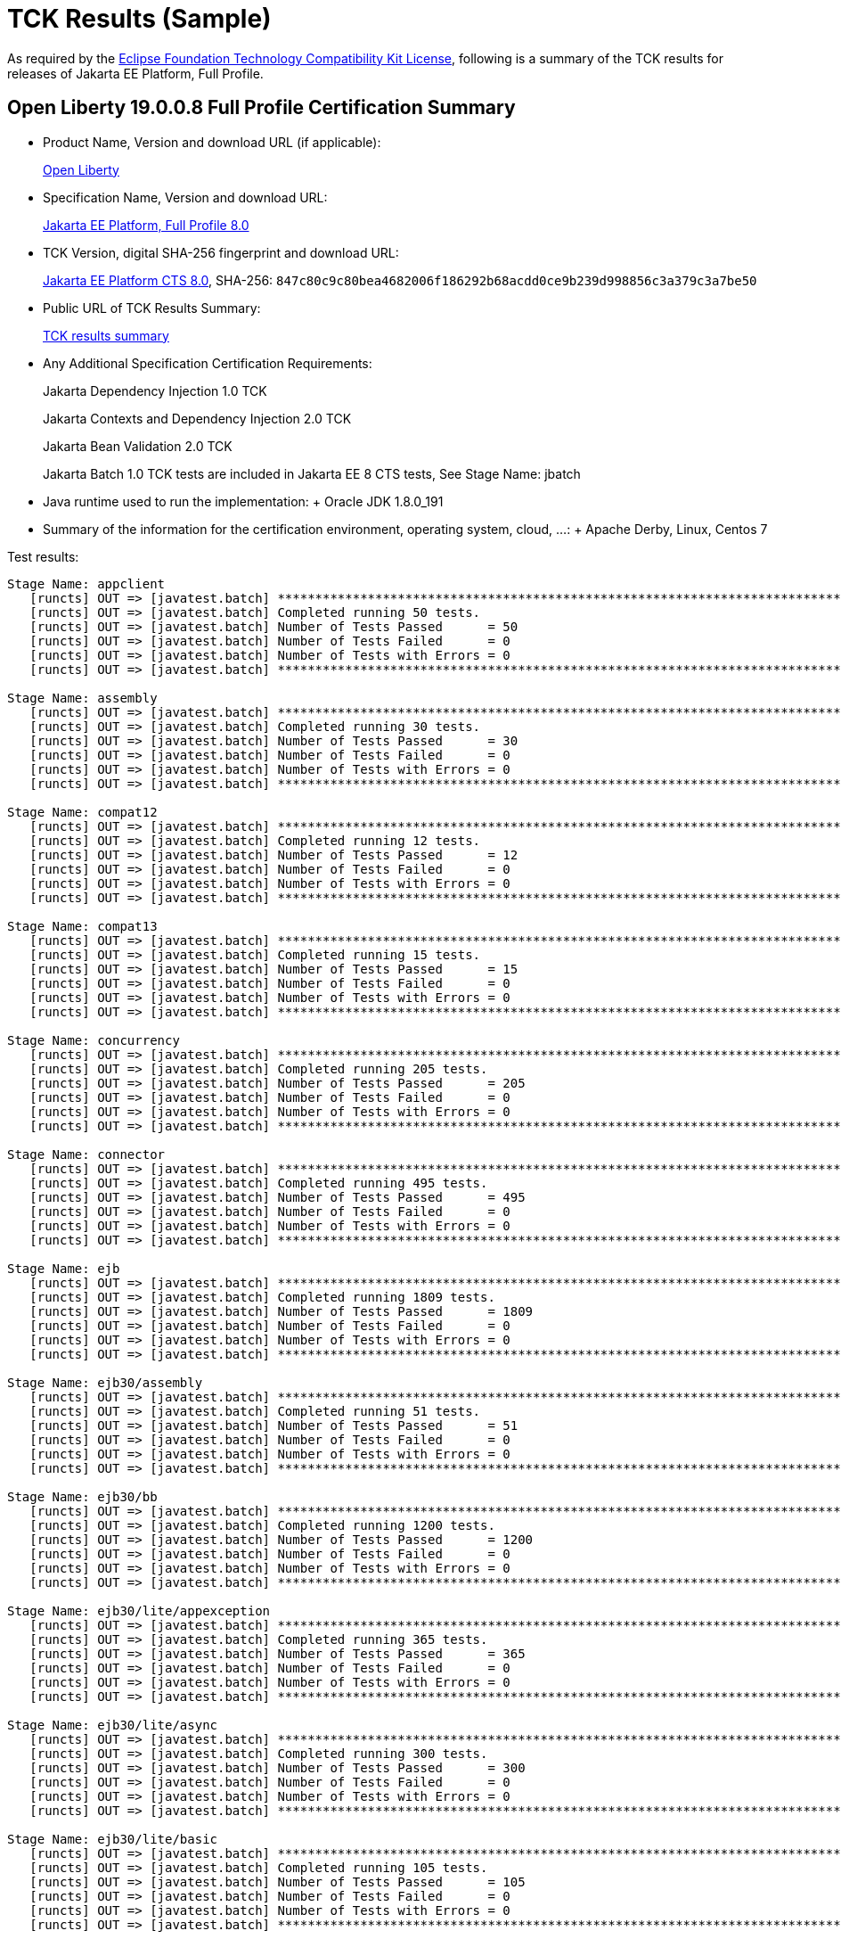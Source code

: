 = TCK Results (Sample)

As required by the https://www.eclipse.org/legal/tck.php[Eclipse Foundation Technology Compatibility Kit License], following is a summary of the TCK results for releases of Jakarta EE Platform, Full Profile.

== Open Liberty 19.0.0.8 Full Profile Certification Summary

* Product Name, Version and download URL (if applicable):
+
https://openliberty.io/download[Open Liberty]

* Specification Name, Version and download URL:
+
https://jakarta.ee/specifications/jakartaee-full-profile/8.0[Jakarta EE Platform, Full Profile 8.0]

* TCK Version, digital SHA-256 fingerprint and download URL:
+
https://download.eclipse.org/jakartaee/full-profile/8/eclipse-jakartaeetck-8.0.0.zip[Jakarta EE Platform CTS 8.0], SHA-256: `847c80c9c80bea4682006f186292b68acdd0ce9b239d998856c3a379c3a7be50`

* Public URL of TCK Results Summary:
+
link:TCK-Results.html[TCK results summary]

* Any Additional Specification Certification Requirements:
+
Jakarta Dependency Injection 1.0 TCK
+
Jakarta Contexts and Dependency Injection 2.0 TCK
+
Jakarta Bean Validation 2.0 TCK
+
Jakarta Batch 1.0 TCK tests are included in Jakarta EE 8 CTS tests, See Stage Name: jbatch

* Java runtime used to run the implementation: + Oracle JDK 1.8.0_191
* Summary of the information for the certification environment, operating system, cloud, ...: + Apache Derby, Linux, Centos 7

Test results:

----
Stage Name: appclient
   [runcts] OUT => [javatest.batch] ********************************************************************************
   [runcts] OUT => [javatest.batch] Completed running 50 tests.
   [runcts] OUT => [javatest.batch] Number of Tests Passed      = 50
   [runcts] OUT => [javatest.batch] Number of Tests Failed      = 0
   [runcts] OUT => [javatest.batch] Number of Tests with Errors = 0
   [runcts] OUT => [javatest.batch] ********************************************************************************

Stage Name: assembly
   [runcts] OUT => [javatest.batch] ********************************************************************************
   [runcts] OUT => [javatest.batch] Completed running 30 tests.
   [runcts] OUT => [javatest.batch] Number of Tests Passed      = 30
   [runcts] OUT => [javatest.batch] Number of Tests Failed      = 0
   [runcts] OUT => [javatest.batch] Number of Tests with Errors = 0
   [runcts] OUT => [javatest.batch] ********************************************************************************

Stage Name: compat12
   [runcts] OUT => [javatest.batch] ********************************************************************************
   [runcts] OUT => [javatest.batch] Completed running 12 tests.
   [runcts] OUT => [javatest.batch] Number of Tests Passed      = 12
   [runcts] OUT => [javatest.batch] Number of Tests Failed      = 0
   [runcts] OUT => [javatest.batch] Number of Tests with Errors = 0
   [runcts] OUT => [javatest.batch] ********************************************************************************

Stage Name: compat13
   [runcts] OUT => [javatest.batch] ********************************************************************************
   [runcts] OUT => [javatest.batch] Completed running 15 tests.
   [runcts] OUT => [javatest.batch] Number of Tests Passed      = 15
   [runcts] OUT => [javatest.batch] Number of Tests Failed      = 0
   [runcts] OUT => [javatest.batch] Number of Tests with Errors = 0
   [runcts] OUT => [javatest.batch] ********************************************************************************

Stage Name: concurrency
   [runcts] OUT => [javatest.batch] ********************************************************************************
   [runcts] OUT => [javatest.batch] Completed running 205 tests.
   [runcts] OUT => [javatest.batch] Number of Tests Passed      = 205
   [runcts] OUT => [javatest.batch] Number of Tests Failed      = 0
   [runcts] OUT => [javatest.batch] Number of Tests with Errors = 0
   [runcts] OUT => [javatest.batch] ********************************************************************************

Stage Name: connector
   [runcts] OUT => [javatest.batch] ********************************************************************************
   [runcts] OUT => [javatest.batch] Completed running 495 tests.
   [runcts] OUT => [javatest.batch] Number of Tests Passed      = 495
   [runcts] OUT => [javatest.batch] Number of Tests Failed      = 0
   [runcts] OUT => [javatest.batch] Number of Tests with Errors = 0
   [runcts] OUT => [javatest.batch] ********************************************************************************

Stage Name: ejb
   [runcts] OUT => [javatest.batch] ********************************************************************************
   [runcts] OUT => [javatest.batch] Completed running 1809 tests.
   [runcts] OUT => [javatest.batch] Number of Tests Passed      = 1809
   [runcts] OUT => [javatest.batch] Number of Tests Failed      = 0
   [runcts] OUT => [javatest.batch] Number of Tests with Errors = 0
   [runcts] OUT => [javatest.batch] ********************************************************************************

Stage Name: ejb30/assembly
   [runcts] OUT => [javatest.batch] ********************************************************************************
   [runcts] OUT => [javatest.batch] Completed running 51 tests.
   [runcts] OUT => [javatest.batch] Number of Tests Passed      = 51
   [runcts] OUT => [javatest.batch] Number of Tests Failed      = 0
   [runcts] OUT => [javatest.batch] Number of Tests with Errors = 0
   [runcts] OUT => [javatest.batch] ********************************************************************************

Stage Name: ejb30/bb
   [runcts] OUT => [javatest.batch] ********************************************************************************
   [runcts] OUT => [javatest.batch] Completed running 1200 tests.
   [runcts] OUT => [javatest.batch] Number of Tests Passed      = 1200
   [runcts] OUT => [javatest.batch] Number of Tests Failed      = 0
   [runcts] OUT => [javatest.batch] Number of Tests with Errors = 0
   [runcts] OUT => [javatest.batch] ********************************************************************************

Stage Name: ejb30/lite/appexception
   [runcts] OUT => [javatest.batch] ********************************************************************************
   [runcts] OUT => [javatest.batch] Completed running 365 tests.
   [runcts] OUT => [javatest.batch] Number of Tests Passed      = 365
   [runcts] OUT => [javatest.batch] Number of Tests Failed      = 0
   [runcts] OUT => [javatest.batch] Number of Tests with Errors = 0
   [runcts] OUT => [javatest.batch] ********************************************************************************

Stage Name: ejb30/lite/async
   [runcts] OUT => [javatest.batch] ********************************************************************************
   [runcts] OUT => [javatest.batch] Completed running 300 tests.
   [runcts] OUT => [javatest.batch] Number of Tests Passed      = 300
   [runcts] OUT => [javatest.batch] Number of Tests Failed      = 0
   [runcts] OUT => [javatest.batch] Number of Tests with Errors = 0
   [runcts] OUT => [javatest.batch] ********************************************************************************

Stage Name: ejb30/lite/basic
   [runcts] OUT => [javatest.batch] ********************************************************************************
   [runcts] OUT => [javatest.batch] Completed running 105 tests.
   [runcts] OUT => [javatest.batch] Number of Tests Passed      = 105
   [runcts] OUT => [javatest.batch] Number of Tests Failed      = 0
   [runcts] OUT => [javatest.batch] Number of Tests with Errors = 0
   [runcts] OUT => [javatest.batch] ********************************************************************************

Stage Name: ejb30/lite/ejbcontext
   [runcts] OUT => [javatest.batch] ********************************************************************************
   [runcts] OUT => [javatest.batch] Completed running 50 tests.
   [runcts] OUT => [javatest.batch] Number of Tests Passed      = 50
   [runcts] OUT => [javatest.batch] Number of Tests Failed      = 0
   [runcts] OUT => [javatest.batch] Number of Tests with Errors = 0
   [runcts] OUT => [javatest.batch] ********************************************************************************

Stage Name: ejb30/lite/enventry
   [runcts] OUT => [javatest.batch] ********************************************************************************
   [runcts] OUT => [javatest.batch] Completed running 30 tests.
   [runcts] OUT => [javatest.batch] Number of Tests Passed      = 30
   [runcts] OUT => [javatest.batch] Number of Tests Failed      = 0
   [runcts] OUT => [javatest.batch] Number of Tests with Errors = 0
   [runcts] OUT => [javatest.batch] ********************************************************************************

Stage Name: ejb30/lite/interceptor
   [runcts] OUT => [javatest.batch] ********************************************************************************
   [runcts] OUT => [javatest.batch] Completed running 175 tests.
   [runcts] OUT => [javatest.batch] Number of Tests Passed      = 175
   [runcts] OUT => [javatest.batch] Number of Tests Failed      = 0
   [runcts] OUT => [javatest.batch] Number of Tests with Errors = 0
   [runcts] OUT => [javatest.batch] ********************************************************************************

Stage Name: ejb30/lite/lookup
   [runcts] OUT => [javatest.batch] ********************************************************************************
   [runcts] OUT => [javatest.batch] Completed running 30 tests.
   [runcts] OUT => [javatest.batch] Number of Tests Passed      = 30
   [runcts] OUT => [javatest.batch] Number of Tests Failed      = 0
   [runcts] OUT => [javatest.batch] Number of Tests with Errors = 0
   [runcts] OUT => [javatest.batch] ********************************************************************************

Stage Name: ejb30/lite/naming
   [runcts] OUT => [javatest.batch] ********************************************************************************
   [runcts] OUT => [javatest.batch] Completed running 54 tests.
   [runcts] OUT => [javatest.batch] Number of Tests Passed      = 54
   [runcts] OUT => [javatest.batch] Number of Tests Failed      = 0
   [runcts] OUT => [javatest.batch] Number of Tests with Errors = 0
   [runcts] OUT => [javatest.batch] ********************************************************************************

Stage Name: ejb30/lite/nointerface
   [runcts] OUT => [javatest.batch] ********************************************************************************
   [runcts] OUT => [javatest.batch] Completed running 60 tests.
   [runcts] OUT => [javatest.batch] Number of Tests Passed      = 60
   [runcts] OUT => [javatest.batch] Number of Tests Failed      = 0
   [runcts] OUT => [javatest.batch] Number of Tests with Errors = 0
   [runcts] OUT => [javatest.batch] ********************************************************************************

Stage Name: ejb30/lite/packaging
   [runcts] OUT => [javatest.batch] ********************************************************************************
   [runcts] OUT => [javatest.batch] Completed running 211 tests.
   [runcts] OUT => [javatest.batch] Number of Tests Passed      = 211
   [runcts] OUT => [javatest.batch] Number of Tests Failed      = 0
   [runcts] OUT => [javatest.batch] Number of Tests with Errors = 0
   [runcts] OUT => [javatest.batch] ********************************************************************************

Stage Name: ejb30/lite/singleton
   [runcts] OUT => [javatest.batch] ********************************************************************************
   [runcts] OUT => [javatest.batch] Completed running 230 tests.
   [runcts] OUT => [javatest.batch] Number of Tests Passed      = 230
   [runcts] OUT => [javatest.batch] Number of Tests Failed      = 10
   [runcts] OUT => [javatest.batch] Number of Tests with Errors = 0
   [runcts] OUT => [javatest.batch] ********************************************************************************

Stage Name: ejb30/lite/stateful
   [runcts] OUT => [javatest.batch] ********************************************************************************
   [runcts] OUT => [javatest.batch] Completed running 129 tests.
   [runcts] OUT => [javatest.batch] Number of Tests Passed      = 129
   [runcts] OUT => [javatest.batch] Number of Tests Failed      = 0
   [runcts] OUT => [javatest.batch] Number of Tests with Errors = 0
   [runcts] OUT => [javatest.batch] ********************************************************************************

Stage Name: ejb30/lite/tx
   [runcts] OUT => [javatest.batch] ********************************************************************************
   [runcts] OUT => [javatest.batch] Completed running 358 tests.
   [runcts] OUT => [javatest.batch] Number of Tests Passed      = 358
   [runcts] OUT => [javatest.batch] Number of Tests Failed      = 0
   [runcts] OUT => [javatest.batch] Number of Tests with Errors = 0
   [runcts] OUT => [javatest.batch] ********************************************************************************

Stage Name: ejb30/lite/view
   [runcts] OUT => [javatest.batch] ********************************************************************************
   [runcts] OUT => [javatest.batch] Completed running 95 tests.
   [runcts] OUT => [javatest.batch] Number of Tests Passed      = 95
   [runcts] OUT => [javatest.batch] Number of Tests Failed      = 0
   [runcts] OUT => [javatest.batch] Number of Tests with Errors = 0
   [runcts] OUT => [javatest.batch] ********************************************************************************

Stage Name: ejb30/lite/xmloverride
   [runcts] OUT => [javatest.batch] ********************************************************************************
   [runcts] OUT => [javatest.batch] Completed running 30 tests.
   [runcts] OUT => [javatest.batch] Number of Tests Passed      = 30
   [runcts] OUT => [javatest.batch] Number of Tests Failed      = 0
   [runcts] OUT => [javatest.batch] Number of Tests with Errors = 0
   [runcts] OUT => [javatest.batch] ********************************************************************************

Stage Name: ejb30/misc
   [runcts] OUT => [javatest.batch] ********************************************************************************
   [runcts] OUT => [javatest.batch] Completed running 100 tests.
   [runcts] OUT => [javatest.batch] Number of Tests Passed      = 100
   [runcts] OUT => [javatest.batch] Number of Tests Failed      = 0
   [runcts] OUT => [javatest.batch] Number of Tests with Errors = 0
   [runcts] OUT => [javatest.batch] ********************************************************************************

Stage Name: ejb30/sec
   [runcts] OUT => [javatest.batch] ********************************************************************************
   [runcts] OUT => [javatest.batch] Completed running 99 tests.
   [runcts] OUT => [javatest.batch] Number of Tests Passed      = 99
   [runcts] OUT => [javatest.batch] Number of Tests Failed      = 0
   [runcts] OUT => [javatest.batch] Number of Tests with Errors = 0
   [runcts] OUT => [javatest.batch] ********************************************************************************

Stage Name: ejb30/timer
   [runcts] OUT => [javatest.batch] ********************************************************************************
   [runcts] OUT => [javatest.batch] Completed running 178 tests.
   [runcts] OUT => [javatest.batch] Number of Tests Passed      = 178
   [runcts] OUT => [javatest.batch] Number of Tests Failed      = 0
   [runcts] OUT => [javatest.batch] Number of Tests with Errors = 0
   [runcts] OUT => [javatest.batch] ********************************************************************************

Stage Name: ejb30/webservice
   [runcts] OUT => [javatest.batch] ********************************************************************************
   [runcts] OUT => [javatest.batch] Completed running 3 tests.
   [runcts] OUT => [javatest.batch] Number of Tests Passed      = 3
   [runcts] OUT => [javatest.batch] Number of Tests Failed      = 0
   [runcts] OUT => [javatest.batch] Number of Tests with Errors = 0
   [runcts] OUT => [javatest.batch] ********************************************************************************

Stage Name: ejb30/zombie
   [runcts] OUT => [javatest.batch] ********************************************************************************
   [runcts] OUT => [javatest.batch] Completed running 1 tests.
   [runcts] OUT => [javatest.batch] Number of Tests Passed      = 1
   [runcts] OUT => [javatest.batch] Number of Tests Failed      = 0
   [runcts] OUT => [javatest.batch] Number of Tests with Errors = 0
   [runcts] OUT => [javatest.batch] ********************************************************************************

Stage Name: ejb32
   [runcts] OUT => [javatest.batch] ********************************************************************************
   [runcts] OUT => [javatest.batch] Completed running 825 tests.
   [runcts] OUT => [javatest.batch] Number of Tests Passed      = 825
   [runcts] OUT => [javatest.batch] Number of Tests Failed      = 0
   [runcts] OUT => [javatest.batch] Number of Tests with Errors = 0
   [runcts] OUT => [javatest.batch] ********************************************************************************

Stage Name: el
   [runcts] OUT => [javatest.batch] ********************************************************************************
   [runcts] OUT => [javatest.batch] Completed running 667 tests.
   [runcts] OUT => [javatest.batch] Number of Tests Passed      = 667
   [runcts] OUT => [javatest.batch] Number of Tests Failed      = 0
   [runcts] OUT => [javatest.batch] Number of Tests with Errors = 0
   [runcts] OUT => [javatest.batch] ********************************************************************************

Stage Name: integration
   [runcts] OUT => [javatest.batch] ********************************************************************************
   [runcts] OUT => [javatest.batch] Completed running 18 tests.
   [runcts] OUT => [javatest.batch] Number of Tests Passed      = 18
   [runcts] OUT => [javatest.batch] Number of Tests Failed      = 0
   [runcts] OUT => [javatest.batch] Number of Tests with Errors = 0
   [runcts] OUT => [javatest.batch] ********************************************************************************

Stage Name: interop
   [runcts] OUT => [javatest.batch] ********************************************************************************
   [runcts] OUT => [javatest.batch] Completed running 820 tests.
   [runcts] OUT => [javatest.batch] Number of Tests Passed      = 820
   [runcts] OUT => [javatest.batch] Number of Tests Failed      = 0
   [runcts] OUT => [javatest.batch] Number of Tests with Errors = 0
   [runcts] OUT => [javatest.batch] ********************************************************************************

Stage Name: j2eetools
   [runcts] OUT => [javatest.batch] ********************************************************************************
   [runcts] OUT => [javatest.batch] Completed running 134 tests.
   [runcts] OUT => [javatest.batch] Number of Tests Passed      = 134
   [runcts] OUT => [javatest.batch] Number of Tests Failed      = 0
   [runcts] OUT => [javatest.batch] Number of Tests with Errors = 0
   [runcts] OUT => [javatest.batch] ********************************************************************************

Stage Name: jacc
   [runcts] OUT => [javatest.batch] ********************************************************************************
   [runcts] OUT => [javatest.batch] Completed running 40 tests.
   [runcts] OUT => [javatest.batch] Number of Tests Passed      = 40
   [runcts] OUT => [javatest.batch] Number of Tests Failed      = 0
   [runcts] OUT => [javatest.batch] Number of Tests with Errors = 0
   [runcts] OUT => [javatest.batch] ********************************************************************************

Stage Name: jaspic
   [runcts] OUT => [javatest.batch] ********************************************************************************
   [runcts] OUT => [javatest.batch] Completed running 68 tests.
   [runcts] OUT => [javatest.batch] Number of Tests Passed      = 68
   [runcts] OUT => [javatest.batch] Number of Tests Failed      = 0
   [runcts] OUT => [javatest.batch] Number of Tests with Errors = 0
   [runcts] OUT => [javatest.batch] ********************************************************************************

Stage Name: javaee
   [runcts] OUT => [javatest.batch] ********************************************************************************
   [runcts] OUT => [javatest.batch] Completed running 24 tests.
   [runcts] OUT => [javatest.batch] Number of Tests Passed      = 24
   [runcts] OUT => [javatest.batch] Number of Tests Failed      = 0
   [runcts] OUT => [javatest.batch] Number of Tests with Errors = 0
   [runcts] OUT => [javatest.batch] ********************************************************************************

Stage Name: javamail
   [runcts] OUT => [javatest.batch] ********************************************************************************
   [runcts] OUT => [javatest.batch] Completed running 112 tests.
   [runcts] OUT => [javatest.batch] Number of Tests Passed      = 112
   [runcts] OUT => [javatest.batch] Number of Tests Failed      = 0
   [runcts] OUT => [javatest.batch] Number of Tests with Errors = 0
   [runcts] OUT => [javatest.batch] ********************************************************************************

Stage Name: jaxr
   [runcts] OUT => [javatest.batch] ********************************************************************************
   [runcts] OUT => [javatest.batch] Completed running 1372 tests.
   [runcts] OUT => [javatest.batch] Number of Tests Passed      = 1372
   [runcts] OUT => [javatest.batch] Number of Tests Failed      = 0
   [runcts] OUT => [javatest.batch] Number of Tests with Errors = 0
   [runcts] OUT => [javatest.batch] ********************************************************************************

Stage Name: jaxrpc
   [runcts] OUT => [javatest.batch] ********************************************************************************
   [runcts] OUT => [javatest.batch] Completed running 1478 tests.
   [runcts] OUT => [javatest.batch] Number of Tests Passed      = 1478
   [runcts] OUT => [javatest.batch] Number of Tests Failed      = 0
   [runcts] OUT => [javatest.batch] Number of Tests with Errors = 0
   [runcts] OUT => [javatest.batch] ********************************************************************************

Stage Name: jaxrs
   [runcts] OUT => [javatest.batch] ********************************************************************************
   [runcts] OUT => [javatest.batch] Completed running 2803 tests.
   [runcts] OUT => [javatest.batch] Number of Tests Passed      = 2803
   [runcts] OUT => [javatest.batch] Number of Tests Failed      = 0
   [runcts] OUT => [javatest.batch] Number of Tests with Errors = 0
   [runcts] OUT => [javatest.batch] ********************************************************************************

Stage Name: jbatch
   [runcts] OUT => [javatest.batch] ********************************************************************************
   [runcts] OUT => [javatest.batch] Completed running 322 tests.
   [runcts] OUT => [javatest.batch] Number of Tests Passed      = 322
   [runcts] OUT => [javatest.batch] Number of Tests Failed      = 0
   [runcts] OUT => [javatest.batch] Number of Tests with Errors = 0
   [runcts] OUT => [javatest.batch] ********************************************************************************

Stage Name: jdbc_appclient
   [runcts] OUT => [javatest.batch] ********************************************************************************
   [runcts] OUT => [javatest.batch] Completed running 1231 tests.
   [runcts] OUT => [javatest.batch] Number of Tests Passed      = 1231
   [runcts] OUT => [javatest.batch] Number of Tests Failed      = 0
   [runcts] OUT => [javatest.batch] Number of Tests with Errors = 0
   [runcts] OUT => [javatest.batch] ********************************************************************************

Stage Name: jdbc_ejb
   [runcts] OUT => [javatest.batch] ********************************************************************************
   [runcts] OUT => [javatest.batch] Completed running 1231 tests.
   [runcts] OUT => [javatest.batch] Number of Tests Passed      = 1231
   [runcts] OUT => [javatest.batch] Number of Tests Failed      = 0
   [runcts] OUT => [javatest.batch] Number of Tests with Errors = 0
   [runcts] OUT => [javatest.batch] ********************************************************************************

Stage Name: jdbc_jsp
   [runcts] OUT => [javatest.batch] ********************************************************************************
   [runcts] OUT => [javatest.batch] Completed running 1231 tests.
   [runcts] OUT => [javatest.batch] Number of Tests Passed      = 1231
   [runcts] OUT => [javatest.batch] Number of Tests Failed      = 0
   [runcts] OUT => [javatest.batch] Number of Tests with Errors = 0
   [runcts] OUT => [javatest.batch] ********************************************************************************

Stage Name: jdbc_servlet
   [runcts] OUT => [javatest.batch] ********************************************************************************
   [runcts] OUT => [javatest.batch] Completed running 1231 tests.
   [runcts] OUT => [javatest.batch] Number of Tests Passed      = 1231
   [runcts] OUT => [javatest.batch] Number of Tests Failed      = 0
   [runcts] OUT => [javatest.batch] Number of Tests with Errors = 0
   [runcts] OUT => [javatest.batch] ********************************************************************************

Stage Name: jms
   [runcts] OUT => [javatest.batch] ********************************************************************************
   [runcts] OUT => [javatest.batch] Completed running 3510 tests.
   [runcts] OUT => [javatest.batch] Number of Tests Passed      = 3510
   [runcts] OUT => [javatest.batch] Number of Tests Failed      = 0
   [runcts] OUT => [javatest.batch] Number of Tests with Errors = 0
   [runcts] OUT => [javatest.batch] ********************************************************************************

Stage Name: jpa_appmanaged
   [runcts] OUT => [javatest.batch] ********************************************************************************
   [runcts] OUT => [javatest.batch] Completed running 1733 tests.
   [runcts] OUT => [javatest.batch] Number of Tests Passed      = 1733
   [runcts] OUT => [javatest.batch] Number of Tests Failed      = 0
   [runcts] OUT => [javatest.batch] Number of Tests with Errors = 0
   [runcts] OUT => [javatest.batch] ********************************************************************************

Stage Name: jpa_appmanagedNoTx
   [runcts] OUT => [javatest.batch] ********************************************************************************
   [runcts] OUT => [javatest.batch] Completed running 1873 tests.
   [runcts] OUT => [javatest.batch] Number of Tests Passed      = 1873
   [runcts] OUT => [javatest.batch] Number of Tests Failed      = 0
   [runcts] OUT => [javatest.batch] Number of Tests with Errors = 0
   [runcts] OUT => [javatest.batch] ********************************************************************************

Stage Name: jpa_pmservlet
   [runcts] OUT => [javatest.batch] ********************************************************************************
   [runcts] OUT => [javatest.batch] Completed running 1881 tests.
   [runcts] OUT => [javatest.batch] Number of Tests Passed      = 1881
   [runcts] OUT => [javatest.batch] Number of Tests Failed      = 0
   [runcts] OUT => [javatest.batch] Number of Tests with Errors = 0
   [runcts] OUT => [javatest.batch] ********************************************************************************

Stage Name: jpa_puservlet
   [runcts] OUT => [javatest.batch] ********************************************************************************
   [runcts] OUT => [javatest.batch] Completed running 1871 tests.
   [runcts] OUT => [javatest.batch] Number of Tests Passed      = 1871
   [runcts] OUT => [javatest.batch] Number of Tests Failed      = 0
   [runcts] OUT => [javatest.batch] Number of Tests with Errors = 0
   [runcts] OUT => [javatest.batch] ********************************************************************************

Stage Name: jpa_stateful3
   [runcts] OUT => [javatest.batch] ********************************************************************************
   [runcts] OUT => [javatest.batch] Completed running 1733 tests.
   [runcts] OUT => [javatest.batch] Number of Tests Passed      = 1733
   [runcts] OUT => [javatest.batch] Number of Tests Failed      = 0
   [runcts] OUT => [javatest.batch] Number of Tests with Errors = 0
   [runcts] OUT => [javatest.batch] ********************************************************************************

Stage Name: jpa_stateless3
   [runcts] OUT => [javatest.batch] ********************************************************************************
   [runcts] OUT => [javatest.batch] Completed running 1883 tests.
   [runcts] OUT => [javatest.batch] Number of Tests Passed      = 1883
   [runcts] OUT => [javatest.batch] Number of Tests Failed      = 0
   [runcts] OUT => [javatest.batch] Number of Tests with Errors = 0
   [runcts] OUT => [javatest.batch] ********************************************************************************

Stage Name: jsf
   [runcts] OUT => [javatest.batch] ********************************************************************************
   [runcts] OUT => [javatest.batch] Completed running 5526 tests.
   [runcts] OUT => [javatest.batch] Number of Tests Passed      = 5526
   [runcts] OUT => [javatest.batch] Number of Tests Failed      = 0
   [runcts] OUT => [javatest.batch] Number of Tests with Errors = 0
   [runcts] OUT => [javatest.batch] ********************************************************************************

Stage Name: jsonb
   [runcts] OUT => [javatest.batch] ********************************************************************************
   [runcts] OUT => [javatest.batch] Completed running 1082 tests.
   [runcts] OUT => [javatest.batch] Number of Tests Passed      = 1082
   [runcts] OUT => [javatest.batch] Number of Tests Failed      = 0
   [runcts] OUT => [javatest.batch] Number of Tests with Errors = 0
   [runcts] OUT => [javatest.batch] ********************************************************************************

Stage Name: jsonp
   [runcts] OUT => [javatest.batch] ********************************************************************************
   [runcts] OUT => [javatest.batch] Completed running 744 tests.
   [runcts] OUT => [javatest.batch] Number of Tests Passed      = 744
   [runcts] OUT => [javatest.batch] Number of Tests Failed      = 0
   [runcts] OUT => [javatest.batch] Number of Tests with Errors = 0
   [runcts] OUT => [javatest.batch] ********************************************************************************

Stage Name: jsp
   [runcts] OUT => [javatest.batch] ********************************************************************************
   [runcts] OUT => [javatest.batch] Completed running 731 tests.
   [runcts] OUT => [javatest.batch] Number of Tests Passed      = 731
   [runcts] OUT => [javatest.batch] Number of Tests Failed      = 0
   [runcts] OUT => [javatest.batch] Number of Tests with Errors = 0
   [runcts] OUT => [javatest.batch] ********************************************************************************

Stage Name: jstl
   [runcts] OUT => [javatest.batch] ********************************************************************************
   [runcts] OUT => [javatest.batch] Completed running 541 tests.
   [runcts] OUT => [javatest.batch] Number of Tests Passed      = 541
   [runcts] OUT => [javatest.batch] Number of Tests Failed      = 0
   [runcts] OUT => [javatest.batch] Number of Tests with Errors = 0
   [runcts] OUT => [javatest.batch] ********************************************************************************

Stage Name: jta
   [runcts] OUT => [javatest.batch] ********************************************************************************
   [runcts] OUT => [javatest.batch] Completed running 195 tests.
   [runcts] OUT => [javatest.batch] Number of Tests Passed      = 195
   [runcts] OUT => [javatest.batch] Number of Tests Failed      = 0
   [runcts] OUT => [javatest.batch] Number of Tests with Errors = 0
   [runcts] OUT => [javatest.batch] ********************************************************************************

Stage Name: rmiiiop
   [runcts] OUT => [javatest.batch] ********************************************************************************
   [runcts] OUT => [javatest.batch] Completed running 129 tests.
   [runcts] OUT => [javatest.batch] Number of Tests Passed      = 129
   [runcts] OUT => [javatest.batch] Number of Tests Failed      = 0
   [runcts] OUT => [javatest.batch] Number of Tests with Errors = 0
   [runcts] OUT => [javatest.batch] ********************************************************************************

Stage Name: samples
   [runcts] OUT => [javatest.batch] ********************************************************************************
   [runcts] OUT => [javatest.batch] Completed running 13 tests.
   [runcts] OUT => [javatest.batch] Number of Tests Passed      = 13
   [runcts] OUT => [javatest.batch] Number of Tests Failed      = 0
   [runcts] OUT => [javatest.batch] Number of Tests with Errors = 0
   [runcts] OUT => [javatest.batch] ********************************************************************************

Stage Name: securityapi
   [runcts] OUT => [javatest.batch] ********************************************************************************
   [runcts] OUT => [javatest.batch] Completed running 84 tests.
   [runcts] OUT => [javatest.batch] Number of Tests Passed      = 84
   [runcts] OUT => [javatest.batch] Number of Tests Failed      = 0
   [runcts] OUT => [javatest.batch] Number of Tests with Errors = 0
   [runcts] OUT => [javatest.batch] ********************************************************************************

Stage Name: servlet
   [runcts] OUT => [javatest.batch] ********************************************************************************
   [runcts] OUT => [javatest.batch] Completed running 1746 tests.
   [runcts] OUT => [javatest.batch] Number of Tests Passed      = 1746
   [runcts] OUT => [javatest.batch] Number of Tests Failed      = 0
   [runcts] OUT => [javatest.batch] Number of Tests with Errors = 0
   [runcts] OUT => [javatest.batch] ********************************************************************************

Stage Name: signaturetest/javaee
   [runcts] OUT => [javatest.batch] ********************************************************************************
   [runcts] OUT => [javatest.batch] Completed running 5 tests.
   [runcts] OUT => [javatest.batch] Number of Tests Passed      = 5
   [runcts] OUT => [javatest.batch] Number of Tests Failed      = 0
   [runcts] OUT => [javatest.batch] Number of Tests with Errors = 0
   [runcts] OUT => [javatest.batch] ********************************************************************************

Stage Name: webservices
   [runcts] OUT => [javatest.batch] ********************************************************************************
   [runcts] OUT => [javatest.batch] Completed running 507 tests.
   [runcts] OUT => [javatest.batch] Number of Tests Passed      = 507
   [runcts] OUT => [javatest.batch] Number of Tests Failed      = 0
   [runcts] OUT => [javatest.batch] Number of Tests with Errors = 0
   [runcts] OUT => [javatest.batch] ********************************************************************************

Stage Name: webservices12
   [runcts] OUT => [javatest.batch] ********************************************************************************
   [runcts] OUT => [javatest.batch] Completed running 242 tests.
   [runcts] OUT => [javatest.batch] Number of Tests Passed      = 242
   [runcts] OUT => [javatest.batch] Number of Tests Failed      = 0
   [runcts] OUT => [javatest.batch] Number of Tests with Errors = 0
   [runcts] OUT => [javatest.batch] ********************************************************************************

Stage Name: webservices13
   [runcts] OUT => [javatest.batch] ********************************************************************************
   [runcts] OUT => [javatest.batch] Completed running 53 tests.
   [runcts] OUT => [javatest.batch] Number of Tests Passed      = 53
   [runcts] OUT => [javatest.batch] Number of Tests Failed      = 0
   [runcts] OUT => [javatest.batch] Number of Tests with Errors = 0
   [runcts] OUT => [javatest.batch] ********************************************************************************

Stage Name: websocket
   [runcts] OUT => [javatest.batch] ********************************************************************************
   [runcts] OUT => [javatest.batch] Completed running 745 tests.
   [runcts] OUT => [javatest.batch] Number of Tests Passed      = 745
   [runcts] OUT => [javatest.batch] Number of Tests Failed      = 0
   [runcts] OUT => [javatest.batch] Number of Tests with Errors = 0
   [runcts] OUT => [javatest.batch] ********************************************************************************

Stage Name: xa
   [runcts] OUT => [javatest.batch] ********************************************************************************
   [runcts] OUT => [javatest.batch] Completed running 66 tests.
   [runcts] OUT => [javatest.batch] Number of Tests Passed      = 66
   [runcts] OUT => [javatest.batch] Number of Tests Failed      = 0
   [runcts] OUT => [javatest.batch] Number of Tests with Errors = 0
   [runcts] OUT => [javatest.batch] ********************************************************************************
----

Additionally, Jakarta EE 8 Specification requires the following TCKs:

Jakarta Dependency Injection 1.0 TCK

Download URL & SHA-256

http://download.eclipse.org/ee4j/cdi/jakarta.inject-tck-1.0-bin.zip[jakarta.inject-tck-1.0-bin.zip], + SHA-256: `b679bac9b1057df894753892a880ba6ade530607dd811157106ed767aa26481f`

TCK result summary:

----
    [junit] Testsuite: org.jboss.weld.atinject.tck.AtInjectTCK
    [junit] Tests run: 50, Failures: 0, Errors: 0, Skipped: 0, Time elapsed: 0.14 sec
----

Jakarta Contexts and Dependency Injection 2.0 TCK

Download URL & SHA-256

http://download.eclipse.org/ee4j/cdi/cdi-tck-2.0.6-dist.zip[cdi-tck-2.0.6-dist.zip], + SHA-256:  `75e969a7a3b3c77332154a2008309aad821a923d8684139242048a7640762808`

TCK Result Summary:

----
 [mvn.test] Tests run: 1809, Failures: 0, Errors: 0, Skipped: 0, Time elapsed: 3,312.887 sec
 [mvn.test]
 [mvn.test] Results :
 [mvn.test]
 [mvn.test] Tests run: 1809, Failures: 0, Errors: 0, Skipped: 0
----

Jakarta Bean Validation 2.0 TCK

Download URL & SHA-256

https://download.eclipse.org/jakartaee/bean-validation/2.0/beanvalidation-tck-dist-2.0.5.zip[beanvalidation-tck-dist-2.0.5.zip], + SHA-256: `ebab3232311439dfc93559ca0dfa8cc230f51ab221cdc0a4901a8533f129f3ad`

TCK Result Summary:

----
 [mvn.test] [INFO] -------------------------------------------------------
 [mvn.test] [INFO]  T E S T S
 [mvn.test] [INFO] -------------------------------------------------------
 [mvn.test] [INFO] Running TestSuite
 [mvn.test] [INFO] Tests run: 1043, Failures: 0, Errors: 0, Skipped: 0, Time elapsed: 718.379 s - in TestSuite
 [mvn.test] [INFO]
 [mvn.test] [INFO] Results:
 [mvn.test] [INFO]
 [mvn.test] [INFO] Tests run: 1043, Failures: 0, Errors: 0, Skipped: 0
 [mvn.test] [INFO]
 [mvn.test] [INFO]
----

Jakarta Debugging Support for Other Languages 1.0 TCK

Download URL & SHA-256

https://download.eclipse.org/jakartaee/debugging/1.0/eclipse-debugging-tck-1.0.0.zip[eclipse-debugging-tck-1.0.0.zip], + SHA-256: `c15d41a6d34c844d34ea846bd0ed6b5baa0d85cbfc3d05209e4df955ef7a5df7`

TCK Result Summary:

----
++ grep 'is a correctly formatted SMAP' smap.log
++ wc -l
+ output=1
+ echo 1
1
+ [[ 1 < 1 ]]
+ failures=0
+ status=Passed
+ echo '<testsuite id="1" name="debugging-tck" tests="1" failures="0" errors="0" disabled="0" skipped="0">'
+ echo '<testcase name="VerifySMAP" classname="VerifySMAP" time="0" status="Passed"><system-out></system-out></testcase>'
+ echo '</testsuite>'
----
